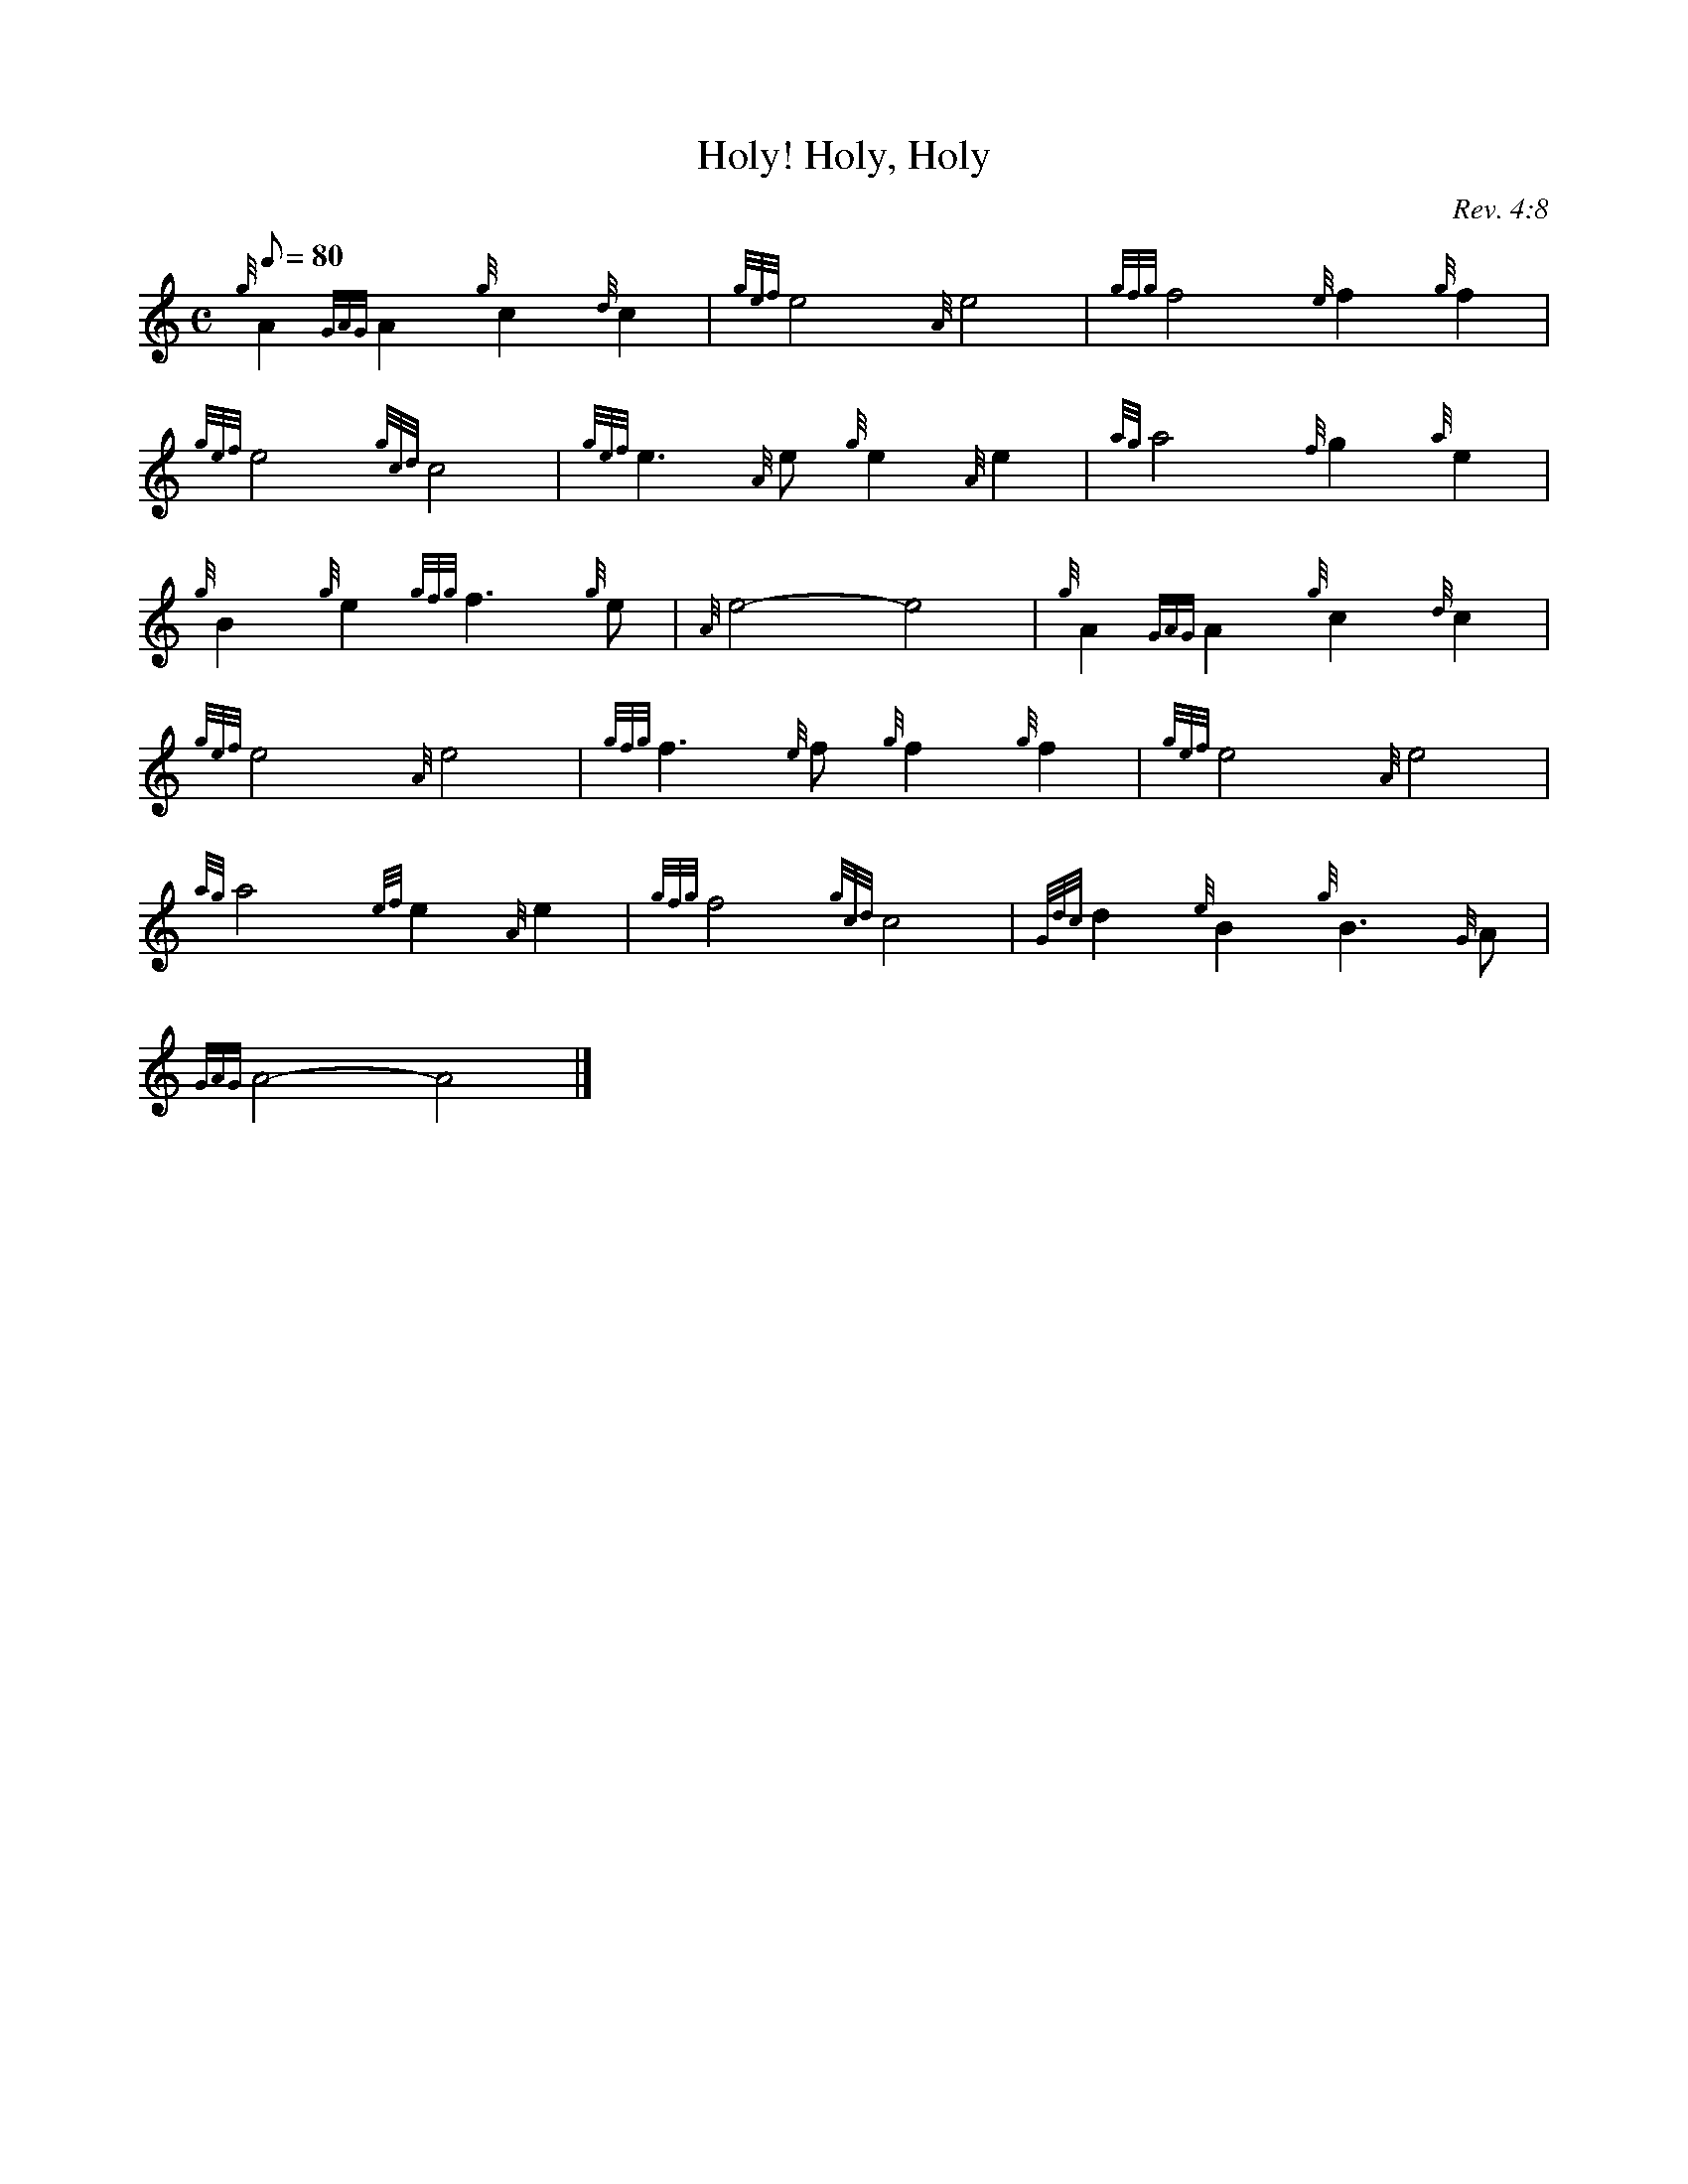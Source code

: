 X: 1
T:Holy, Holy, Holy!
M:C
L:1/8
Q:80
C:Rev. 4:8
S:Hymn
K:HP
{g}A2{GAG}A2{g}c2{d}c2|
{gef}e4{A}e4|
{gfg}f4{e}f2{g}f2|  !
{gef}e4{gcd}c4|
{gef}e3{A}e{g}e2{A}e2|
{ag}a4{f}g2{a}e2|  !
{g}B2{g}e2{gfg}f3{g}e|
{A}e4-e4|
{g}A2{GAG}A2{g}c2{d}c2|  !
{gef}e4{A}e4|
{gfg}f3{e}f{g}f2{g}f2|
{gef}e4{A}e4|  !
{ag}a4{ef}e2{A}e2|
{gfg}f4{gcd}c4|
{Gdc}d2{e}B2{g}B3{G}A|  !
{GAG}A4-A4|]
